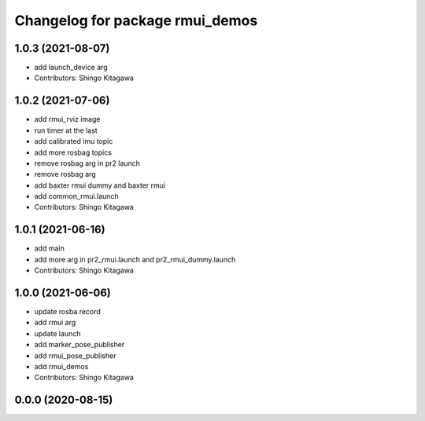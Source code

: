 ^^^^^^^^^^^^^^^^^^^^^^^^^^^^^^^^
Changelog for package rmui_demos
^^^^^^^^^^^^^^^^^^^^^^^^^^^^^^^^

1.0.3 (2021-08-07)
------------------
* add launch_device arg
* Contributors: Shingo Kitagawa

1.0.2 (2021-07-06)
------------------
* add rmui_rviz image
* run timer at the last
* add calibrated imu topic
* add more rosbag topics
* remove rosbag arg in pr2 launch
* remove rosbag arg
* add baxter rmui dummy and baxter rmui
* add common_rmui.launch
* Contributors: Shingo Kitagawa

1.0.1 (2021-06-16)
------------------
* add main
* add more arg in pr2_rmui.launch and pr2_rmui_dummy.launch
* Contributors: Shingo Kitagawa

1.0.0 (2021-06-06)
------------------
* update rosba record
* add rmui arg
* update launch
* add marker_pose_publisher
* add rmui_pose_publisher
* add rmui_demos
* Contributors: Shingo Kitagawa

0.0.0 (2020-08-15)
------------------
